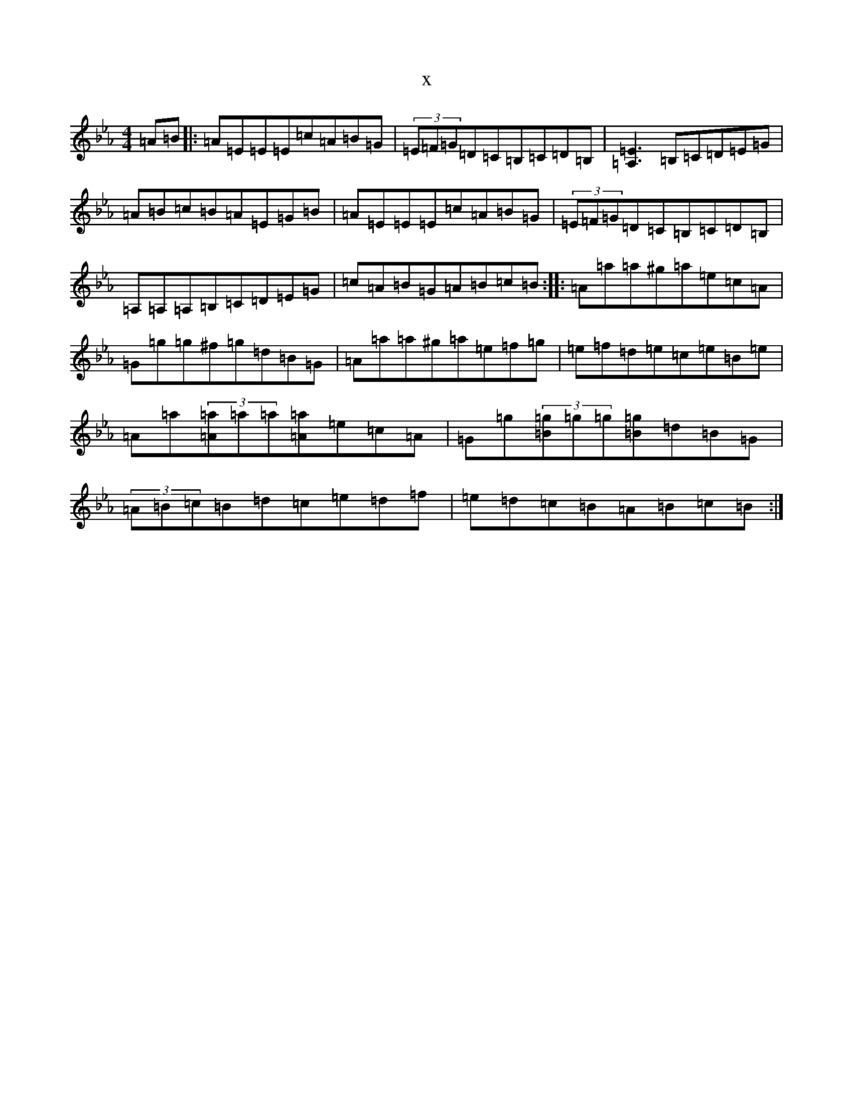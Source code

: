X:16530
T:x
L:1/8
M:4/4
K: C minor
=A=B|:=A=E=E=E=c=A=B=G|(3=E=F=G=D=C=B,=C=D=B,|[=A,=E]3=B,=C=D=E=G|=A=B=c=B=A=E=G=B|=A=E=E=E=c=A=B=G|(3=E=F=G=D=C=B,=C=D=B,|=A,=A,=A,=B,=C=D=E=G|=c=A=B=G=A=B=c=B:||:=A=a=a^g=a=e=c=A|=G=g=g^f=g=d=B=G|=A=a=a^g=a=e=f=g|=e=f=d=e=c=e=B=e|=A=a(3[=A=a]=a=a[=A=a]=e=c=A|=G=g(3[=B=g]=g=g[=B=g]=d=B=G|(3=A=B=c=B=d=c=e=d=f|=e=d=c=B=A=B=c=B:|